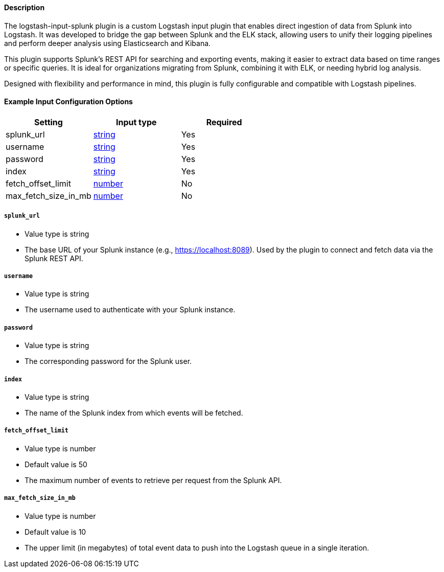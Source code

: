 ==== Description

The logstash-input-splunk plugin is a custom Logstash input plugin that enables direct ingestion of data from Splunk into Logstash. It was developed to bridge the gap between Splunk and the ELK stack, allowing users to unify their logging pipelines and perform deeper analysis using Elasticsearch and Kibana.

This plugin supports Splunk's REST API for searching and exporting events, making it easier to extract data based on time ranges or specific queries. It is ideal for organizations migrating from Splunk, combining it with ELK, or needing hybrid log analysis.

Designed with flexibility and performance in mind, this plugin is fully configurable and compatible with Logstash pipelines.

// Format anchors and links to support generated ids for versioning
// Sample anchor: [id="plugins-{type}s-{plugin}-setting_name"]
// Sample link: <<plugins-{type}s-{plugin}-setting_name>>



[id="plugins-{type}s-{plugin}-options"]
==== Example Input Configuration Options

[cols="<,<,<",options="header",]
|=======================================================================
|Setting |Input type|Required
| splunk_url |<<string,string>>|Yes
| username |<<string,string>>|Yes
| password |<<string,string>>|Yes
| index |<<string,string>>|Yes
| fetch_offset_limit |<<number,number>>|No
| max_fetch_size_in_mb |<<number,number>>|No
|=======================================================================

[id="plugins-{type}s-{plugin}-splunk_url"]
===== `splunk_url` 

  * Value type is string
  * The base URL of your Splunk instance (e.g., https://localhost:8089). Used by the plugin to connect and fetch data via the       Splunk       REST API.

[id="plugins-{type}s-{plugin}-username"]
===== `username` 

  * Value type is string
  * The username used to authenticate with your Splunk instance.

[id="plugins-{type}s-{plugin}-password"]
===== `password` 

  * Value type is string
  * The corresponding password for the Splunk user.

[id="plugins-{type}s-{plugin}-index"]
===== `index` 

  * Value type is string
  * The name of the Splunk index from which events will be fetched.

[id="plugins-{type}s-{plugin}-fetch_offset_limit"]
===== `fetch_offset_limit` 

  * Value type is number
  * Default value is 50
  * The maximum number of events to retrieve per request from the Splunk API.

[id="plugins-{type}s-{plugin}-max_fetch_size_in_mb"]
===== `max_fetch_size_in_mb` 

  * Value type is number
  * Default value is 10
  * The upper limit (in megabytes) of total event data to push into the Logstash queue in a single iteration.
